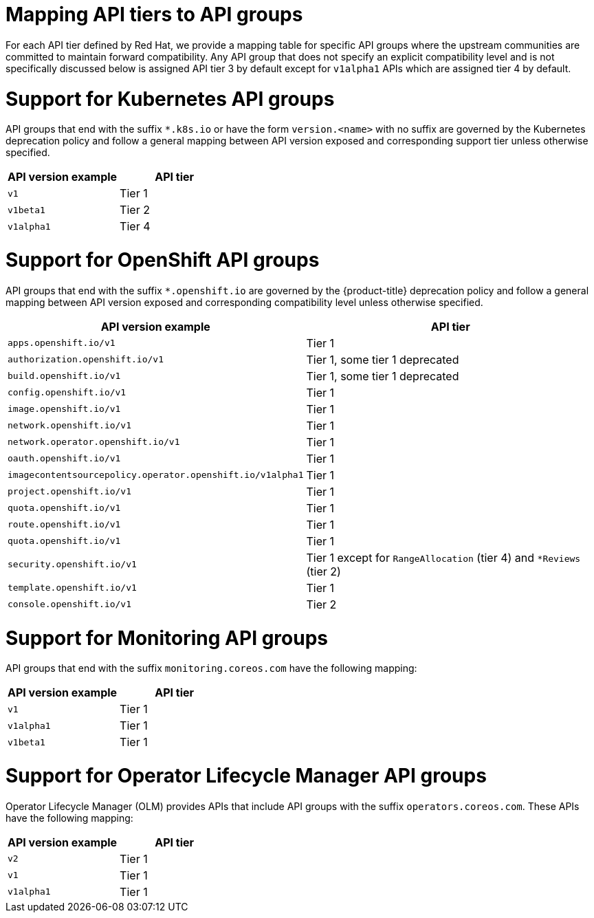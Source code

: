 // Module included in the following assemblies:
//
// * rest_api/understanding-api-support-tiers.adoc

[id="api-support-tiers-mapping_{context}"]
= Mapping API tiers to API groups

For each API tier defined by Red Hat, we provide a mapping table for specific API groups where the upstream communities are committed to maintain forward compatibility. Any API group that does not specify an explicit compatibility level and is not specifically discussed below is assigned API tier 3 by default except for `v1alpha1` APIs which are assigned tier 4 by default.

[id="mapping-support-tiers-to-kubernetes-api-groups_{context}"]
= Support for Kubernetes API groups

API groups that end with the suffix `*.k8s.io` or have the form `version.<name>` with no suffix are governed by the Kubernetes deprecation policy and follow a general mapping between API version exposed and corresponding support tier unless otherwise specified.

[cols="2",options="header"]
|===
|API version example
|API tier

|`v1`
|Tier 1

|`v1beta1`
|Tier 2

|`v1alpha1`
|Tier 4

|===

ifndef::microshift[]
[id="mapping-support-tiers-to-openshift-api-groups_{context}"]
= Support for OpenShift API groups

API groups that end with the suffix `*.openshift.io` are governed by the {product-title} deprecation policy and follow a general mapping between API version exposed and corresponding compatibility level unless otherwise specified.

[cols="2",options="header"]
|===
|API version example
|API tier

|`apps.openshift.io/v1`
|Tier 1

|`authorization.openshift.io/v1`
|Tier 1, some tier 1 deprecated

|`build.openshift.io/v1`
|Tier 1, some tier 1 deprecated

|`config.openshift.io/v1`
|Tier 1

|`image.openshift.io/v1`
|Tier 1

|`network.openshift.io/v1`
|Tier 1

|`network.operator.openshift.io/v1`
|Tier 1

|`oauth.openshift.io/v1`
|Tier 1

|`imagecontentsourcepolicy.operator.openshift.io/v1alpha1`
|Tier 1

|`project.openshift.io/v1`
|Tier 1

|`quota.openshift.io/v1`
|Tier 1

|`route.openshift.io/v1`
|Tier 1

|`quota.openshift.io/v1`
|Tier 1

|`security.openshift.io/v1`
|Tier 1 except for `RangeAllocation` (tier 4) and `*Reviews` (tier 2)

|`template.openshift.io/v1`
|Tier 1

|`console.openshift.io/v1`
|Tier 2

|===
endif::microshift[]

ifdef::microshift[]
[id="microshift-mapping-support-tiers-to-openshift-api-groups_{context}"]
= Support for OpenShift API groups
API groups that end with the suffix `*.openshift.io` are governed by the {product-title} deprecation policy and follow a general mapping between API version exposed and corresponding compatibility level unless otherwise specified.

[cols="2",options="header"]
|===
|API version example
|API tier

|`route.openshift.io/v1`
|Tier 1

|`security.openshift.io/v1`
|Tier 1 except for `RangeAllocation` (tier 4) and `*Reviews` (tier 2)

|===
endif::microshift[]

ifndef::microshift[]
[id="mapping-support-tiers-to-monitoring-api-groups_{context}"]
= Support for Monitoring API groups

API groups that end with the suffix `monitoring.coreos.com` have the following mapping:

[cols="2",options="header"]
|===
|API version example
|API tier

|`v1`
|Tier 1

|`v1alpha1`
|Tier 1

|`v1beta1`
|Tier 1

|===
endif::microshift[]

ifndef::microshift[]
[id="mapping-support-tiers-to-olm-api-groups_{context}"]
= Support for Operator Lifecycle Manager API groups

Operator Lifecycle Manager (OLM) provides APIs that include API groups with the suffix `operators.coreos.com`. These APIs have the following mapping:

[cols="2",options="header"]
|===
|API version example
|API tier

|`v2`
|Tier 1

|`v1`
|Tier 1

|`v1alpha1`
|Tier 1

|===
endif::microshift[]